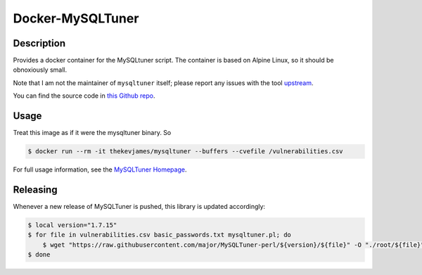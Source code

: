 Docker-MySQLTuner
=================

|dockerpulls|

Description
-----------

Provides a docker container for the MySQLtuner script. The container is based
on Alpine Linux, so it should be obnoxiously small.

Note that I am not the maintainer of ``mysqltuner`` itself; please report any
issues with the tool `upstream`_.

You can find the source code in `this Github repo`_.

Usage
-----

Treat this image as if it were the mysqltuner binary. So

.. code-block:: console

    $ docker run --rm -it thekevjames/mysqltuner --buffers --cvefile /vulnerabilities.csv

For full usage information, see the `MySQLTuner Homepage`_.

Releasing
---------

Whenever a new release of MySQLTuner is pushed, this library is updated
accordingly:

.. code-block:: console

    $ local version="1.7.15"
    $ for file in vulnerabilities.csv basic_passwords.txt mysqltuner.pl; do
        $ wget "https://raw.githubusercontent.com/major/MySQLTuner-perl/${version}/${file}" -O "./root/${file}"
    $ done

.. _MySQLTuner Homepage: http://mysqltuner.pl/
.. _this Github repo: https://github.com/TheKevJames/tools/tree/master/docker-mysqltuner
.. _upstream: https://github.com/major/MySQLTuner-perl

.. |dockerpulls| image:: https://img.shields.io/docker/pulls/thekevjames/mysqltuner.svg?style=flat-square
    :alt: Docker Pulls
    :target: https://hub.docker.com/r/thekevjames/mysqltuner/
